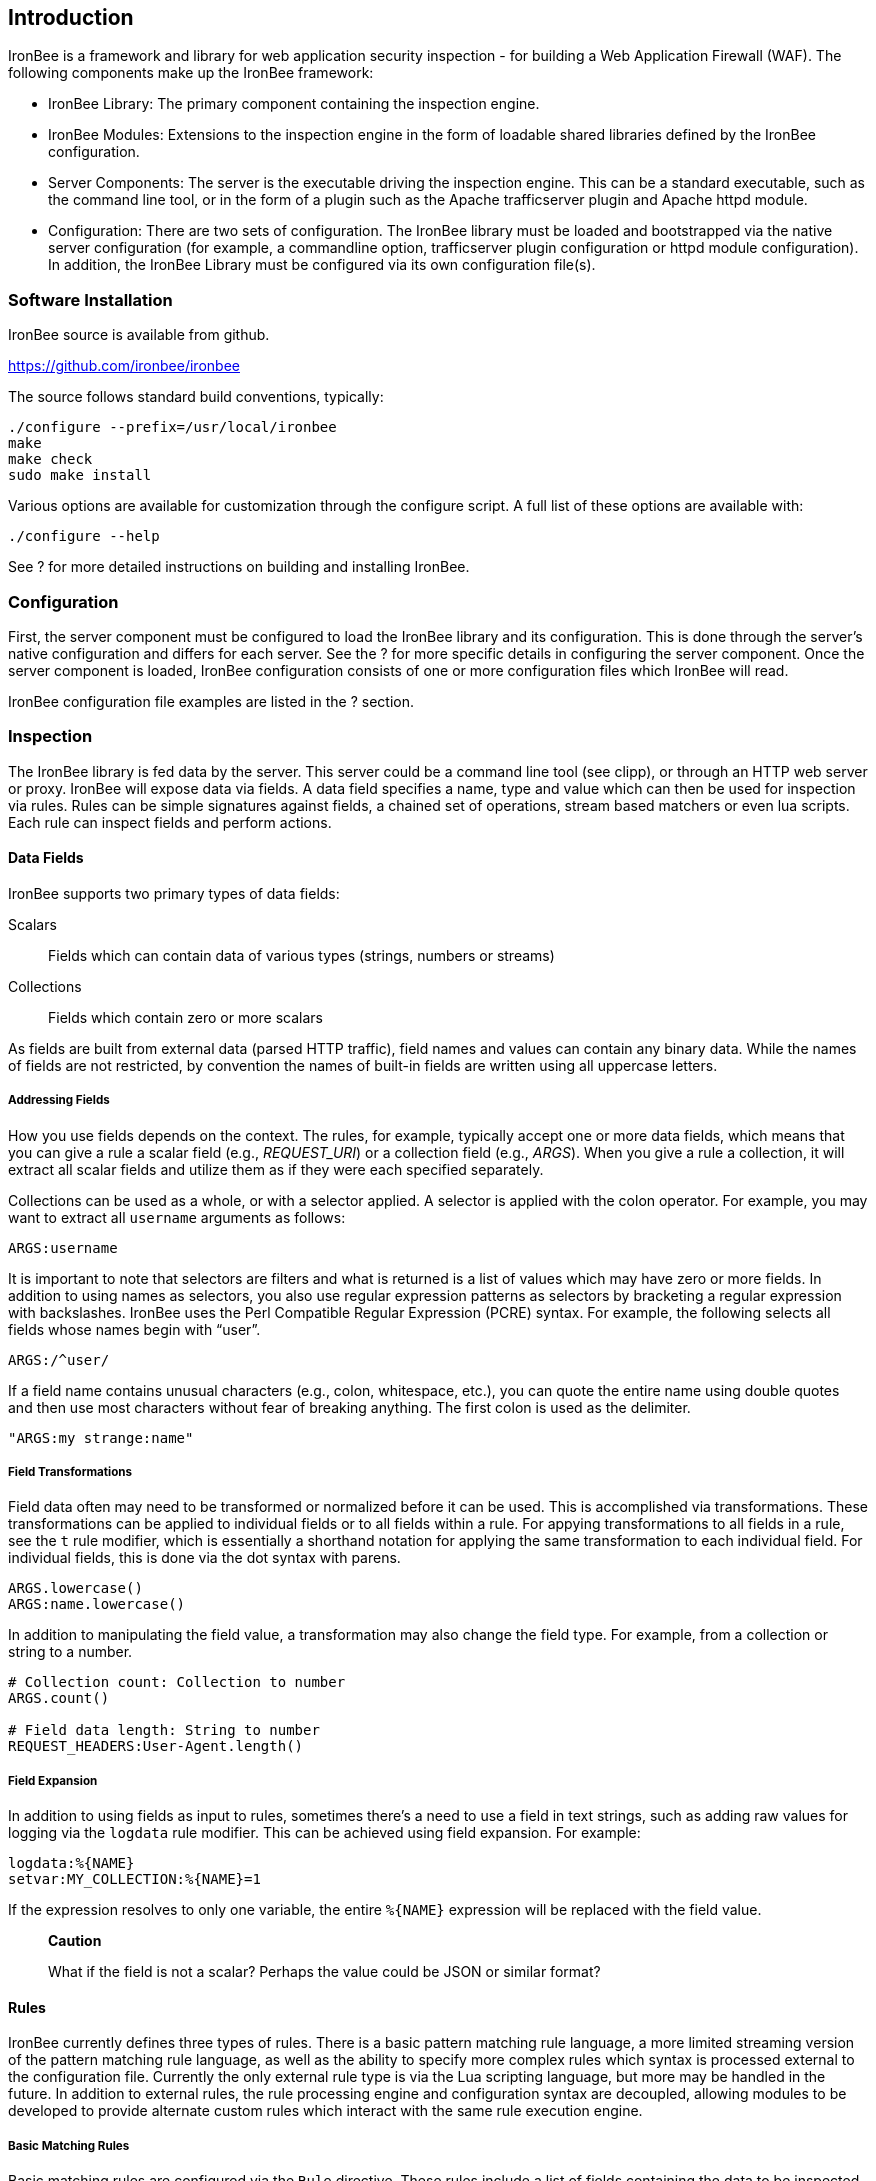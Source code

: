 Introduction
------------

IronBee is a framework and library for web application security
inspection - for building a Web Application Firewall (WAF). The
following components make up the IronBee framework:

* IronBee Library: The primary component containing the inspection
engine.

* IronBee Modules: Extensions to the inspection engine in the form of
loadable shared libraries defined by the IronBee configuration.

* Server Components: The server is the executable driving the inspection
engine. This can be a standard executable, such as the command line
tool, or in the form of a plugin such as the Apache trafficserver plugin
and Apache httpd module.

* Configuration: There are two sets of configuration. The IronBee
library must be loaded and bootstrapped via the native server
configuration (for example, a commandline option, trafficserver plugin
configuration or httpd module configuration). In addition, the IronBee
Library must be configured via its own configuration file(s).

Software Installation
~~~~~~~~~~~~~~~~~~~~~

IronBee source is available from github.

https://github.com/ironbee/ironbee

The source follows standard build conventions, typically:

---------------------------------------
./configure --prefix=/usr/local/ironbee
make
make check
sudo make install
---------------------------------------

Various options are available for customization through the configure
script. A full list of these options are available with:

------------------
./configure --help
------------------

See ? for more detailed instructions on building and installing IronBee.

Configuration
~~~~~~~~~~~~~

First, the server component must be configured to load the IronBee
library and its configuration. This is done through the server's native
configuration and differs for each server. See the ? for more specific
details in configuring the server component. Once the server component
is loaded, IronBee configuration consists of one or more configuration
files which IronBee will read.

IronBee configuration file examples are listed in the ? section.

Inspection
~~~~~~~~~~

The IronBee library is fed data by the server. This server could be a
command line tool (see clipp), or through an HTTP web server or proxy.
IronBee will expose data via fields. A data field specifies a name, type
and value which can then be used for inspection via rules. Rules can be
simple signatures against fields, a chained set of operations, stream
based matchers or even lua scripts. Each rule can inspect fields and
perform actions.

Data Fields
^^^^^^^^^^^

IronBee supports two primary types of data fields:

Scalars::
 Fields which can contain data of various types (strings, numbers
or streams)

Collections::
 Fields which contain zero or more scalars

As fields are built from external data (parsed HTTP traffic), field
names and values can contain any binary data. While the names of fields
are not restricted, by convention the names of built-in fields are
written using all uppercase letters.

Addressing Fields
+++++++++++++++++

How you use fields depends on the context. The rules, for example,
typically accept one or more data fields, which means that you can give
a rule a scalar field (e.g., _REQUEST_URI_) or a collection field (e.g.,
_ARGS_). When you give a rule a collection, it will extract all scalar
fields and utilize them as if they were each specified separately.

Collections can be used as a whole, or with a selector applied. A
selector is applied with the colon operator. For example, you may want
to extract all `username` arguments as follows:

-------------
ARGS:username
-------------

It is important to note that selectors are filters and what is returned
is a list of values which may have zero or more fields. In addition to
using names as selectors, you also use regular expression patterns as
selectors by bracketing a regular expression with backslashes. IronBee
uses the Perl Compatible Regular Expression (PCRE) syntax. For example,
the following selects all fields whose names begin with "`user`".

------------
ARGS:/^user/
------------

If a field name contains unusual characters (e.g., colon, whitespace,
etc.), you can quote the entire name using double quotes and then use
most characters without fear of breaking anything. The first colon is
used as the delimiter.

----------------------
"ARGS:my strange:name"
----------------------

Field Transformations
+++++++++++++++++++++

Field data often may need to be transformed or normalized before it can
be used. This is accomplished via transformations. These transformations
can be applied to individual fields or to all fields within a rule. For
appying transformations to all fields in a rule, see the `t` rule
modifier, which is essentially a shorthand notation for applying the
same transformation to each individual field. For individual fields,
this is done via the dot syntax with parens.

---------------------
ARGS.lowercase()
ARGS:name.lowercase()
---------------------

In addition to manipulating the field value, a transformation may also
change the field type. For example, from a collection or string to a
number.

----------------------------------------
# Collection count: Collection to number
ARGS.count()

# Field data length: String to number
REQUEST_HEADERS:User-Agent.length()
----------------------------------------

Field Expansion
+++++++++++++++

In addition to using fields as input to rules, sometimes there's a need
to use a field in text strings, such as adding raw values for logging
via the `logdata` rule modifier. This can be achieved using field
expansion. For example:

------------------------------
logdata:%{NAME}
setvar:MY_COLLECTION:%{NAME}=1
------------------------------

If the expression resolves to only one variable, the entire `%{NAME}`
expression will be replaced with the field value.

_____________________________________________________________________________________
*Caution*

What if the field is not a scalar? Perhaps the value could be JSON or
similar format?
_____________________________________________________________________________________

Rules
^^^^^

IronBee currently defines three types of rules. There is a basic pattern
matching rule language, a more limited streaming version of the pattern
matching rule language, as well as the ability to specify more complex
rules which syntax is processed external to the configuration file.
Currently the only external rule type is via the Lua scripting language,
but more may be handled in the future. In addition to external rules,
the rule processing engine and configuration syntax are decoupled,
allowing modules to be developed to provide alternate custom rules which
interact with the same rule execution engine.

Basic Matching Rules
++++++++++++++++++++

Basic matching rules are configured via the `Rule` directive. These
rules include a list of fields containing the data to be inspected, an
operator with parameter to perform the inspection, and modifiers which
specify metadata attributes as well as any actions to be taken.

----------------------------------------------------------------------------------------
Rule REQUEST_HEADERS ARGS @rx "Some.*Pattern" id:1 rev:1 phase:REQUEST event block:phase
----------------------------------------------------------------------------------------

Basic matching rules will iterate through the list of fields (and
sub-fields within collections), executing the specified operator and
performing any required actions. Currently, the order in which the rule
executes depends on both the specified phase as well as the order in
which the rule is specified in the configuration.

The phase information, assigned to the rule via the phase modifier,
determines when a rule will run within transaction lifecycle. Within a
phase, configuration determines how rules are ordered. When a rule is
read from the configuration files, it is appended to the list of rules
in the desired phase. At run-time, the engine will process all of the
rules one by one until interrupted.

Stream Matching Rules
+++++++++++++++++++++

While the basic matching rules are quite flexible, they are limited to
executing only once in the given phase. With this limitation, you can
only inspect data that is available at the time of execution. To do this
effectively, the data must be buffered so that it can all be inspected
in a single pass. Streaming inspection allows you to avoid buffering
potentially large amounts of data by inspecting the data in smaller
chunks. With this, however, comes restrictions.

The StreamInspect directive allows inspecting a limited set of fields
(currently only the raw request and response bodies as of version 0.7)
in smaller chunks as the data arrives. Instead of the rule executing
only a single time, it may instead execute many times - once for each
chunk of data. Because of this, stream based rules do not have a phase
associated with them. In addition to this difference from the basic
matching rules, stream based rules cannot (currently) be transformed and
allow only a limited set of operators (currently `dfa`, `pm` and `pmf`
as of version 0.7).

-----------------------------------------------------------------------------------------------------------
StreamInspect REQUEST_BODY_STREAM @dfa "(?i)Content-Disposition(?:[^\r\n]*)attachment|form-data|filename" \
    id:1 rev:1 "msg:Possible file upload" event
-----------------------------------------------------------------------------------------------------------

External Rules
++++++++++++++

Due to the simple rule syntax and confines of the configuration
language, both basic and stream matching rules only allow for simple
matching logic. Some more advanced logic can be obtained through
features such as rule chaining, however when more control is required,
external rules are available. External rules refer to a rule defined
externally to the configuration and can thus be much more expressive.
Currently the Lua scripting language is available through external rules
via the `RuleExt` directive, which refers to an external lua script.

-------------------------------------------------------
RuleExt lua:example.lua id:1 rev:1 phase:REQUEST_HEADER
-------------------------------------------------------

--------------------------------------------------------
-- example.lua
local ib = ...

-- This must be defined before assignment
-- so that the self-recursive call uses
-- the local variable instead of a global.
local printValues
local k
local v

-- Create a local function for printing values
printValues = function(name,value)
  if value then
    if type(value) == 'table' then
      -- Print the table.
      for k,v in pairs(value) do
        printValues(name.."."..k, v)
      end
    else
      ib:logInfo(name.."="..value)
    end
  end
end

-- Create a local function to fetch/print fields
local fieldPrint = function(name)
  printValues(name, ib:get(name))
end

-- Print out all the available fields
for k,v in pairs(ib:getFieldList()) do
  fieldPrint(v)
end

-- Return the result (0:FALSE 1:TRUE) to the rule engine
return 0
--------------------------------------------------------

Common Rule Components
++++++++++++++++++++++

Most rules share a common set of metadata attributes as well as actions.

Metadata::
  Rule metadata is specified using the following modifiers.

  id;;
    Globally unique identifier, in the form
  `vendorPrefix/vendorRuleId`. It is recommended that all rule IDs within
  a set have at least a common prefix. Additionally, you are encouraged to
  further delimit by category or type. For example: `qualys/sqli/5`.
  
  rev;;
    Revision, which is used to differentiate between two versions
  of the same rule; it defaults to 1 if not specified.
  
  msg;;
    Message that will be used when the rule triggers. Rules that
  generate events must define a message.
  
  tag;;
    Assigns one or more tags to the rule; tags are used to
  classify rules and events (as events inherit all tags from the rule that
  generates them).
  
  phase;;
    Determines when the rule will run (Not available in
  streaming rules as these are triggered on new data)
  
  severity;;
    Determines the seriousness of the finding (0-100)
  
  confidence;;
    Determines the confidence the rule has in its logic
  (0-100)
  
Events
^^^^^^

During a transaction, one or more events may be generated (see the
`event` action). Each event has the following attributes - many of which
is controlled by the rule metadata.

Event ID::
  Uniquely generated (for the transaction) event identifier

Event Type::
  Type of event. Currently this is one of:

  Observation;;
    An event which may contribute to a further decision.

  Alert;;
    An event which denotes the transaction should be logged.

Rule ID::
  The rule which created the event, if it was generated by a rule.

Field(s)::
  A optional list of inspected fields which contributed to the event.

Tag(s)::
  An optional list of tags used to classify the event.

Data::
  Arbitrary data associated with the event. This is to be treated as
  opaque and will be accompanied with a length in bytes.

Message::
  A text message associated with the event.

Confidence::
  A positive integer value ranging from 0-100 denoting the percent of
  confidence that the event is accurate.

Severity::
  A positive integer value ranging from 0-100 denoting the severity
  (weight) that this event may pose if accurate.

Recommended Action::
  The event creator is recommending an action to be taken. This is
  currently one of:

  Log;;
    Log the transaction.

  Block;;
    Block the transaction.

  Ignore;;
    Allow the transaction without further inspection.

  Allow;;
    Allow the transaction, but continue inspecting.

Suppression::
  Denotes the event should be suppressed and for what reason. Currently
  this is one of:

  None;;
    The event is not to be suppressed.

  False Positive;;
    The event was determined to be a false positive.

  Replaced;;
    The event was replace with a later event.

  Incomplete;;
    The event may contain incomplete information or be based off of
    incomplete information.

  Other;;
    The event was supressed for an unspecified reason.

Request and Response Body Handling
^^^^^^^^^^^^^^^^^^^^^^^^^^^^^^^^^^

Request and response headers are generally limited in size and thus easy
to handle. This is especially true in a proxy deployment, where
buffering is possible. Proxies will typically cache request and response
headers, making it easy to perform inspection and reliably block when
necessary.

The situation is different with request and response bodies, which can
be quite big. For example, request bodies may carry one or more files;
response bodies too often deliver files, and some HTML responses can get
quite big too. Even when sites do not normally have large request
bodies, they are under the control of attackers, and they may
intentionally submit large amounts of data in an effort to bypass
inspection.

Let's look at what might be of interest here:

Inspection::
  Do we want to inspect a particular request or response body? Whereas
  it would be rare not to want inspect a request body, it's quite common
  with response bodies, because many carry static files and images. We
  can decide by looking at the `Content-Type` header.

Processing::
  After we decide to inspect a body, we need to determine how to process
  it, after which inspection can take place. It's only in the simplest
  case, when the body is treated as a continuous stream of bytes, is
  that no processing is needed. Content types such as
  `application/x-www-form-urlencoded` and `multipart/form-data` must be
  parsed before fine-grained analysis can be undertaken. In many cases
  we may need to process a body in more than one way to support all the
  desired approaches to analysis.

Buffering::
  Reliable blocking is possible only when all of the data is buffered:
  accumulate the entire request (or response) until the inspection is
  complete, and then you release it all once. Blocking without buffering
  can be effective, but such approach is susceptible to evasion in edge
  cases. The comfort of reliable blocking comes at a price. End user
  performance may degrade, because rather than receiving data as it
  becomes available, the proxy must wait to receive the last byte of the
  data to let it through. In some cases (e.g., WebSockets) there is an
  expectation that chunks of data travel across the wire without delay.
  And, of course, buffering increases memory consumption required for
  inspection.

Logging::
  Finally, we wish to be able to log entire transaction for
  post-processing or evidence. This is easy to do when all of data is
  buffered, but it should also be possible even when buffering is not
  enabled.

Request body processing
+++++++++++++++++++++++

IronBee comes with built-in logic that controls the default handling of
request body data. It will correctly handle
`application/x-www-form-urlencoded` and `multipart/form-data` requests.
Other formats will be added as needed.
